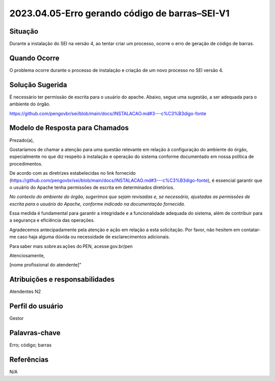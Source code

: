 2023.04.05-Erro gerando código de barras–SEI-V1
===============================================

Situação  
~~~~~~~~

Durante a instalação do SEI na versão 4, ao tentar criar um processo, ocorre o erro de geração de código de barras.

Quando Ocorre
~~~~~~~~~~~~~~

O problema ocorre durante o processo de instalação e criação de um novo processo no SEI versão 4.

Solução Sugerida
~~~~~~~~~~~~~~~~

É necessário ter permissão de escrita para o usuário do apache. Abaixo, segue uma sugestão, a ser adequada para o ambiente do órgão. 

https://github.com/pengovbr/sei/blob/main/docs/INSTALACAO.md#3---c%C3%B3digo-fonte

Modelo de Resposta para Chamados  
~~~~~~~~~~~~~~~~~~~~~~~~~~~~~~~~

Prezado(a), 

Gostaríamos de chamar a atenção para uma questão relevante em relação à configuração do ambiente do órgão, especialmente no que diz respeito à instalação e operação do sistema conforme documentado em nossa política de procedimentos. 

De acordo com as diretrizes estabelecidas no link fornecido (https://github.com/pengovbr/sei/blob/main/docs/INSTALACAO.md#3---c%C3%B3digo-fonte), é essencial garantir que o usuário do Apache tenha permissões de escrita em determinados diretórios. 

*No contexto do ambiente do órgão, sugerimos que sejam revisadas e, se necessário, ajustadas as permissões de escrita para o usuário do Apache, conforme indicado na documentação fornecida.*

Essa medida é fundamental para garantir a integridade e a funcionalidade adequada do sistema, além de contribuir para a segurança e eficiência das operações. 

Agradecemos antecipadamente pela atenção e ação em relação a esta solicitação. Por favor, não hesitem em contatar-me caso haja alguma dúvida ou necessidade de esclarecimentos adicionais. 

Para saber mais sobre as ações do PEN, acesse gov.br/pen 

Atenciosamente, 

[nome profissional do atendente]” 

Atribuições e responsabilidades  
~~~~~~~~~~~~~~~~~~~~~~~~~~~~~~~~

Atendentes N2 

Perfil do usuário  
~~~~~~~~~~~~~~~~~~

Gestor


Palavras-chave  
~~~~~~~~~~~~~~

Erro; código; barras

Referências  
~~~~~~~~~~~~

N/A